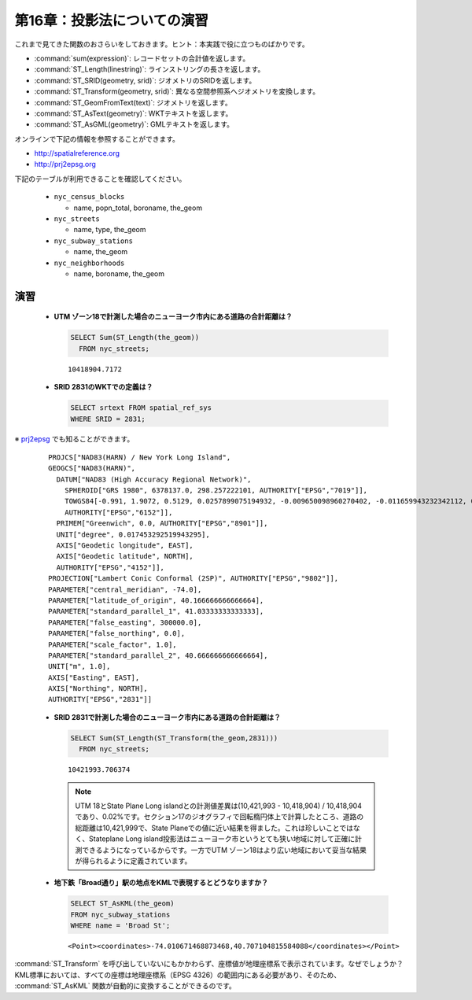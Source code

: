 .. _projection_exercises:

第16章：投影法についての演習
================================

これまで見てきた関数のおさらいをしておきます。ヒント：本実践で役に立つものばかりです。

* :command:`sum(expression)`: レコードセットの合計値を返します。
* :command:`ST_Length(linestring)`: ラインストリングの長さを返します。
* :command:`ST_SRID(geometry, srid)`: ジオメトリのSRIDを返します。
* :command:`ST_Transform(geometry, srid)`: 異なる空間参照系へジオメトリを変換します。
* :command:`ST_GeomFromText(text)`: ジオメトリを返します。
* :command:`ST_AsText(geometry)`: WKTテキストを返します。
* :command:`ST_AsGML(geometry)`: GMLテキストを返します。

オンラインで下記の情報を参照することができます。

* http://spatialreference.org
* http://prj2epsg.org


下記のテーブルが利用できることを確認してください。

 * ``nyc_census_blocks`` 
 
   * name, popn_total, boroname, the_geom
 
 * ``nyc_streets``
 
   * name, type, the_geom
   
 * ``nyc_subway_stations``
 
   * name, the_geom
 
 * ``nyc_neighborhoods``
 
   * name, boroname, the_geom


演習
---------

 * **UTM ゾーン18で計測した場合のニューヨーク市内にある道路の合計距離は？**

   .. code-block:: sql

     SELECT Sum(ST_Length(the_geom))
       FROM nyc_streets;

   :: 
   
     10418904.7172

 * **SRID 2831のWKTでの定義は？**

   .. code-block:: sql

     SELECT srtext FROM spatial_ref_sys
     WHERE SRID = 2831;


※ `prj2epsg <http://prj2epsg.org/epsg/2831>`_ でも知ることができます。


 ::

  PROJCS["NAD83(HARN) / New York Long Island", 
  GEOGCS["NAD83(HARN)", 
    DATUM["NAD83 (High Accuracy Regional Network)", 
      SPHEROID["GRS 1980", 6378137.0, 298.257222101, AUTHORITY["EPSG","7019"]], 
      TOWGS84[-0.991, 1.9072, 0.5129, 0.0257899075194932, -0.009650098960270402, -0.011659943232342112, 0.0], 
      AUTHORITY["EPSG","6152"]], 
    PRIMEM["Greenwich", 0.0, AUTHORITY["EPSG","8901"]], 
    UNIT["degree", 0.017453292519943295], 
    AXIS["Geodetic longitude", EAST], 
    AXIS["Geodetic latitude", NORTH], 
    AUTHORITY["EPSG","4152"]], 
  PROJECTION["Lambert Conic Conformal (2SP)", AUTHORITY["EPSG","9802"]], 
  PARAMETER["central_meridian", -74.0], 
  PARAMETER["latitude_of_origin", 40.166666666666664], 
  PARAMETER["standard_parallel_1", 41.03333333333333], 
  PARAMETER["false_easting", 300000.0], 
  PARAMETER["false_northing", 0.0], 
  PARAMETER["scale_factor", 1.0], 
  PARAMETER["standard_parallel_2", 40.666666666666664], 
  UNIT["m", 1.0], 
  AXIS["Easting", EAST], 
  AXIS["Northing", NORTH], 
  AUTHORITY["EPSG","2831"]]


 * **SRID 2831で計測した場合のニューヨーク市内にある道路の合計距離は？**


   .. code-block:: sql

     SELECT Sum(ST_Length(ST_Transform(the_geom,2831)))
       FROM nyc_streets;

   :: 
   
     10421993.706374

   .. note::

     UTM 18とState Plane Long islandとの計測値差異は(10,421,993 - 10,418,904) / 10,418,904であり、0.02%です。セクション17のジオグラフィで回転楕円体上で計算したところ、道路の総距離は10,421,999で、State Planeでの値に近い結果を得ました。これは珍しいことではなく、Stateplane Long island投影法はニューヨーク市というとても狭い地域に対して正確に計測できるようになっているからです。一方でUTM ゾーン18はより広い地域において妥当な結果が得られるように定義されています。

 * **地下鉄「Broad通り」駅の地点をKMLで表現するとどうなりますか？**

   .. code-block:: sql
   
     SELECT ST_AsKML(the_geom) 
     FROM nyc_subway_stations
     WHERE name = 'Broad St';
     
   :: 
   
     <Point><coordinates>-74.010671468873468,40.707104815584088</coordinates></Point>

:command:`ST_Transform` を呼び出していないにもかかわらず、座標値が地理座標系で表示されています。なぜでしょうか？
KML標準においては、すべての座標は地理座標系（EPSG 4326）の範囲内にある必要があり、そのため、 :command:`ST_AsKML` 関数が自動的に変換することができるのです。
